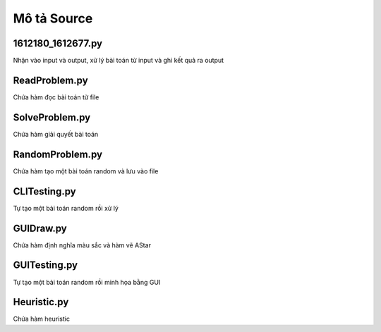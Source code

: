 ============
Mô tả Source
============


1612180_1612677.py
==================

Nhận vào input và output,
xử lý bài toán từ input và ghi kết quả ra output

ReadProblem.py
==============

Chứa hàm đọc bài toán từ file

SolveProblem.py
==============

Chứa hàm giải quyết bài toán

RandomProblem.py
================

Chứa hàm tạo một bài toán random và lưu vào file

CLITesting.py
=============

Tự tạo một bài toán random rồi xử lý


GUIDraw.py
==========

Chứa hàm định nghĩa màu sắc và hàm vẽ AStar

GUITesting.py
============

Tự tạo một bài toán random rồi minh họa bằng GUI

Heuristic.py
============

Chứa hàm heuristic
